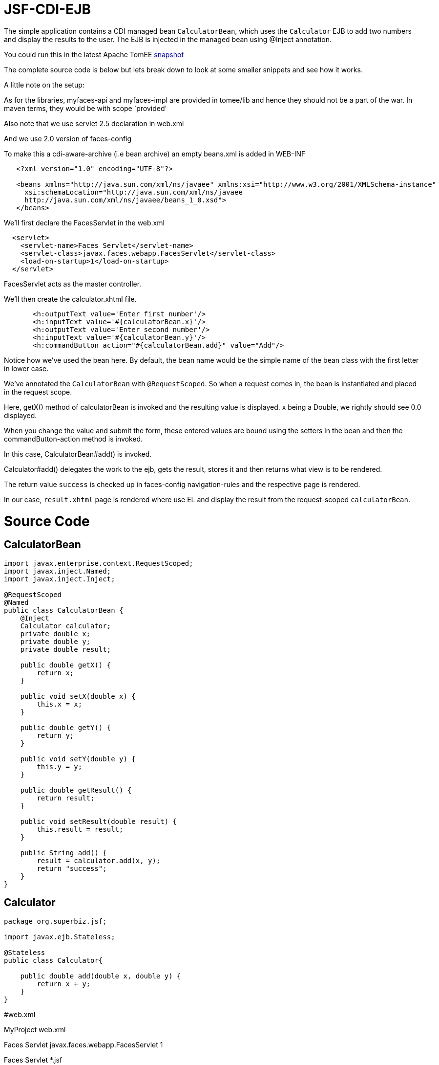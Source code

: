 :index-group: Misc
:jbake-type: page
:jbake-status: status=published
= JSF-CDI-EJB

The simple application contains a CDI managed bean `CalculatorBean`,
which uses the `Calculator` EJB to add two numbers and display the
results to the user. The EJB is injected in the managed bean using
@Inject annotation.

You could run this in the latest Apache TomEE
https://repository.apache.org/content/repositories/snapshots/org/apache/openejb/apache-tomee/[snapshot]

The complete source code is below but lets break down to look at some
smaller snippets and see how it works.

A little note on the setup:

As for the libraries, myfaces-api and myfaces-impl are provided in
tomee/lib and hence they should not be a part of the war. In maven
terms, they would be with scope `provided'

Also note that we use servlet 2.5 declaration in web.xml

And we use 2.0 version of faces-config

To make this a cdi-aware-archive (i.e bean archive) an empty beans.xml
is added in WEB-INF

....
   <?xml version="1.0" encoding="UTF-8"?>

   <beans xmlns="http://java.sun.com/xml/ns/javaee" xmlns:xsi="http://www.w3.org/2001/XMLSchema-instance"
     xsi:schemaLocation="http://java.sun.com/xml/ns/javaee
     http://java.sun.com/xml/ns/javaee/beans_1_0.xsd">
   </beans>
....

We’ll first declare the FacesServlet in the web.xml

....
  <servlet>
    <servlet-name>Faces Servlet</servlet-name>
    <servlet-class>javax.faces.webapp.FacesServlet</servlet-class>
    <load-on-startup>1</load-on-startup>
  </servlet>
....

FacesServlet acts as the master controller.

We’ll then create the calculator.xhtml file.

....
       <h:outputText value='Enter first number'/>
       <h:inputText value='#{calculatorBean.x}'/>
       <h:outputText value='Enter second number'/>
       <h:inputText value='#{calculatorBean.y}'/>
       <h:commandButton action="#{calculatorBean.add}" value="Add"/>
....

Notice how we’ve used the bean here. By default, the bean name would be
the simple name of the bean class with the first letter in lower case.

We’ve annotated the `CalculatorBean` with `@RequestScoped`. So when a
request comes in, the bean is instantiated and placed in the request
scope.

Here, getX() method of calculatorBean is invoked and the resulting value
is displayed. x being a Double, we rightly should see 0.0 displayed.

When you change the value and submit the form, these entered values are
bound using the setters in the bean and then the commandButton-action
method is invoked.

In this case, CalculatorBean#add() is invoked.

Calculator#add() delegates the work to the ejb, gets the result, stores
it and then returns what view is to be rendered.

The return value `success` is checked up in faces-config
navigation-rules and the respective page is rendered.

In our case, `result.xhtml` page is rendered where use EL and display
the result from the request-scoped `calculatorBean`.

# Source Code

== CalculatorBean

....
import javax.enterprise.context.RequestScoped;
import javax.inject.Named;
import javax.inject.Inject;

@RequestScoped
@Named
public class CalculatorBean {
    @Inject
    Calculator calculator;
    private double x;
    private double y;
    private double result;

    public double getX() {
        return x;
    }

    public void setX(double x) {
        this.x = x;
    }

    public double getY() {
        return y;
    }

    public void setY(double y) {
        this.y = y;
    }

    public double getResult() {
        return result;
    }

    public void setResult(double result) {
        this.result = result;
    }

    public String add() {
        result = calculator.add(x, y);
        return "success";
    }
}
....

== Calculator

....
package org.superbiz.jsf;

import javax.ejb.Stateless;

@Stateless
public class Calculator{

    public double add(double x, double y) {
        return x + y;
    }
}
....

#web.xml

MyProject web.xml

Faces Servlet javax.faces.webapp.FacesServlet 1

Faces Servlet *.jsf

index.jsp index.html

#Calculator.xhtml

<!DOCTYPE html PUBLIC ``-//W3C//DTD XHTML 1.0 Transitional//EN''
``http://www.w3.org/TR/xhtml1/DTD/xhtml1-transitional.dtd''>

#Result.xhtml

<!DOCTYPE html PUBLIC ``-//W3C//DTD XHTML 1.0 Transitional//EN''
``http://www.w3.org/TR/xhtml1/DTD/xhtml1-transitional.dtd''>

....
    <h:commandLink action="back">
        <h:outputText value="Home"/>
    </h:commandLink>
</h:form>
....

#faces-config.xml

/calculator.xhtml success /result.xhtml

/result.xhtml back /calculator.xhtml
